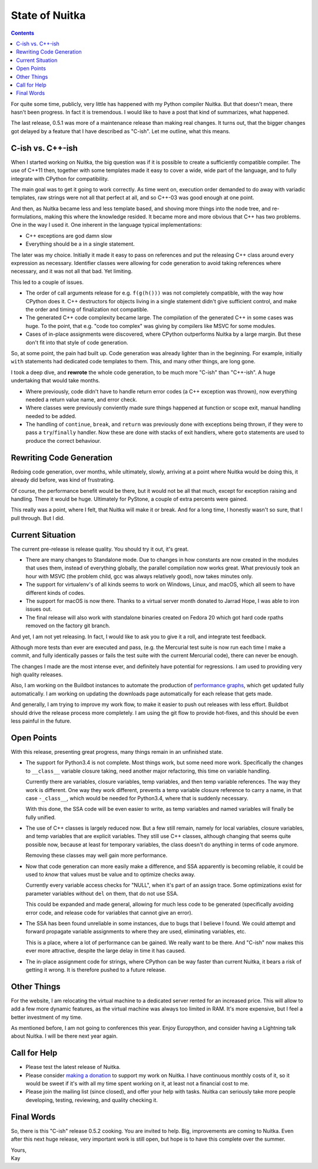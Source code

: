 .. post:: 2014/06/17 05:35:48
   :tags: Python, Nuitka, compiler
   :author: Kay Hayen

#################
 State of Nuitka
#################

.. contents::

For quite some time, publicly, very little has happened with my Python
compiler Nuitka. But that doesn't mean, there hasn't been progress. In
fact it is tremendous. I would like to have a post that kind of
summarizes, what happened.

The last release, 0.5.1 was more of a maintenance release than making
real changes. It turns out, that the bigger changes got delayed by a
feature that I have described as "C-ish". Let me outline, what this
means.

*******************
 C-ish vs. C++-ish
*******************

When I started working on Nuitka, the big question was if it is possible
to create a sufficiently compatible compiler. The use of C++11 then,
together with some templates made it easy to cover a wide, wide part of
the language, and to fully integrate with CPython for compatibility.

The main goal was to get it going to work correctly. As time went on,
execution order demanded to do away with variadic templates, raw strings
were not all that perfect at all, and so C++-03 was good enough at one
point.

And then, as Nuitka became less and less template based, and shoving
more things into the node tree, and re-formulations, making this where
the knowledge resided. It became more and more obvious that C++ has two
problems. One in the way I used it. One inherent in the language typical
implementations:

-  C++ exceptions are god damn slow

-  Everything should be a in a single statement.

The later was my choice. Initially it made it easy to pass on references
and put the releasing C++ class around every expression as necessary.
Identifier classes were allowing for code generation to avoid taking
references where necessary, and it was not all that bad. Yet limiting.

This led to a couple of issues.

-  The order of call arguments release for e.g. ``f(g(h()))`` was not
   completely compatible, with the way how CPython does it. C++
   destructors for objects living in a single statement didn't give
   sufficient control, and make the order and timing of finalization not
   compatible.

-  The generated C++ code complexity became large. The compilation of
   the generated C++ in some cases was huge. To the point, that e.g.
   "code too complex" was giving by compilers like MSVC for some
   modules.

-  Cases of in-place assignments were discovered, where CPython
   outperforms Nuitka by a large margin. But these don't fit into that
   style of code generation.

So, at some point, the pain had built up. Code generation was already
lighter than in the beginning. For example, initially ``with``
statements had dedicated code templates to them. This, and many other
things, are long gone.

I took a deep dive, and **rewrote** the whole code generation, to be
much more "C-ish" than "C++-ish". A huge undertaking that would take
months.

-  Where previously, code didn't have to handle return error codes (a
   C++ exception was thrown), now everything needed a return value name,
   and error check.

-  Where classes were previously conviently made sure things happened at
   function or scope exit, manual handling needed to be added.

-  The handling of ``continue``, ``break``, and ``return`` was
   previously done with exceptions being thrown, if they were to pass a
   ``try``/``finally`` handler. Now these are done with stacks of exit
   handlers, where ``goto`` statements are used to produce the correct
   behaviour.

***************************
 Rewriting Code Generation
***************************

Redoing code generation, over months, while ultimately, slowly, arriving
at a point where Nuitka would be doing this, it already did before, was
kind of frustrating.

Of course, the performance benefit would be there, but it would not be
all that much, except for exception raising and handling. There it would
be huge. Ultimately for PyStone, a couple of extra percents were gained.

This really was a point, where I felt, that Nuitka will make it or
break. And for a long time, I honestly wasn't so sure, that I pull
through. But I did.

*******************
 Current Situation
*******************

The current pre-release is release quality. You should try it out, it's
great.

-  There are many changes to Standalone mode. Due to changes in how
   constants are now created in the modules that uses them, instead of
   everything globally, the parallel compilation now works great. What
   previously took an hour with MSVC (the problem child, gcc was always
   relatively good), now takes minutes only.

-  The support for virtualenv's of all kinds seems to work on Windows,
   Linux, and macOS, which all seem to have different kinds of codes.

-  The support for macOS is now there. Thanks to a virtual server month
   donated to Jarrad Hope, I was able to iron issues out.

-  The final release will also work with standalone binaries created on
   Fedora 20 which got hard code rpaths removed on the factory git
   branch.

And yet, I am not yet releasing. In fact, I would like to ask you to
give it a roll, and integrate test feedback.

Although more tests than ever are executed and pass, (e.g. the Mercurial
test suite is now run each time I make a commit, and fully identically
passes or fails the test suite with the current Mercurial code), there
can never be enough.

The changes I made are the most intense ever, and definitely have
potential for regressions. I am used to providing very high quality
releases.

Also, I am working on the Buildbot instances to automate the production
of `performance graphs <https://speedcenter.nuitka.net>`__, which get
updated fully automatically. I am working on updating the downloads page
automatically for each release that gets made.

And generally, I am trying to improve my work flow, to make it easier to
push out releases with less effort. Buildbot should drive the release
process more completely. I am using the git flow to provide hot-fixes,
and this should be even less painful in the future.

*************
 Open Points
*************

With this release, presenting great progress, many things remain in an
unfinished state.

-  The support for Python3.4 is not complete. Most things work, but some
   need more work. Specifically the changes to ``__class__`` variable
   closure taking, need another major refactoring, this time on variable
   handling.

   Currently there are variables, closure variables, temp variables, and
   then temp variable references. The way they work is different. One
   way they work different, prevents a temp variable closure reference
   to carry a name, in that case ``-_class__``, which would be needed
   for Python3.4, where that is suddenly necessary.

   With this done, the SSA code will be even easier to write, as temp
   variables and named variables will finally be fully unified.

-  The use of C++ classes is largely reduced now. But a few still
   remain, namely for local variables, closure variables, and temp
   variables that are explicit variables. They still use C++ classes,
   although changing that seems quite possible now, because at least for
   temporary variables, the class doesn't do anything in terms of code
   anymore.

   Removing these classes may well gain more performance.

-  Now that code generation can more easily make a difference, and SSA
   apparently is becoming reliable, it could be used to *know* that
   values must be value and to optimize checks away.

   Currently every variable access checks for "NULL", when it's part of
   an assign trace. Some optimizations exist for parameter variables
   without ``del`` on them, that do not use SSA.

   This could be expanded and made general, allowing for much less code
   to be generated (specifically avoiding error code, and release code
   for variables that cannot give an error).

-  The SSA has been found unreliable in some instances, due to bugs that
   I believe I found. We could attempt and forward propagate variable
   assignments to where they are used, eliminating variables, etc.

   This is a place, where a lot of performance can be gained. We really
   want to be there. And "C-ish" now makes this ever more attractive,
   despite the large delay in time it has caused.

-  The in-place assignment code for strings, where CPython can be way
   faster than current Nuitka, it bears a risk of getting it wrong. It
   is therefore pushed to a future release.

**************
 Other Things
**************

For the website, I am relocating the virtual machine to a dedicated
server rented for an increased price. This will allow to add a few more
dynamic features, as the virtual machine was always too limited in RAM.
It's more expensive, but I feel a better investment of my time.

As mentioned before, I am not going to conferences this year. Enjoy
Europython, and consider having a Lightning talk about Nuitka. I will be
there next year again.

***************
 Call for Help
***************

-  Please test the latest release of Nuitka.

-  Please consider `making a donation
   <http://nuitka.net/pages/donations.html>`_ to support my work on
   Nuitka. I have continuous monthly costs of it, so it would be sweet
   if it's with all my time spent working on it, at least not a
   financial cost to me.

-  Please join the mailing list (since closed), and offer your help with
   tasks. Nuitka can seriously take more people developing, testing,
   reviewing, and quality checking it.

*************
 Final Words
*************

So, there is this "C-ish" release 0.5.2 cooking. You are invited to
help. Big, improvements are coming to Nuitka. Even after this next huge
release, very important work is still open, but hope is to have this
complete over the summer.

|  Yours,
|  Kay
